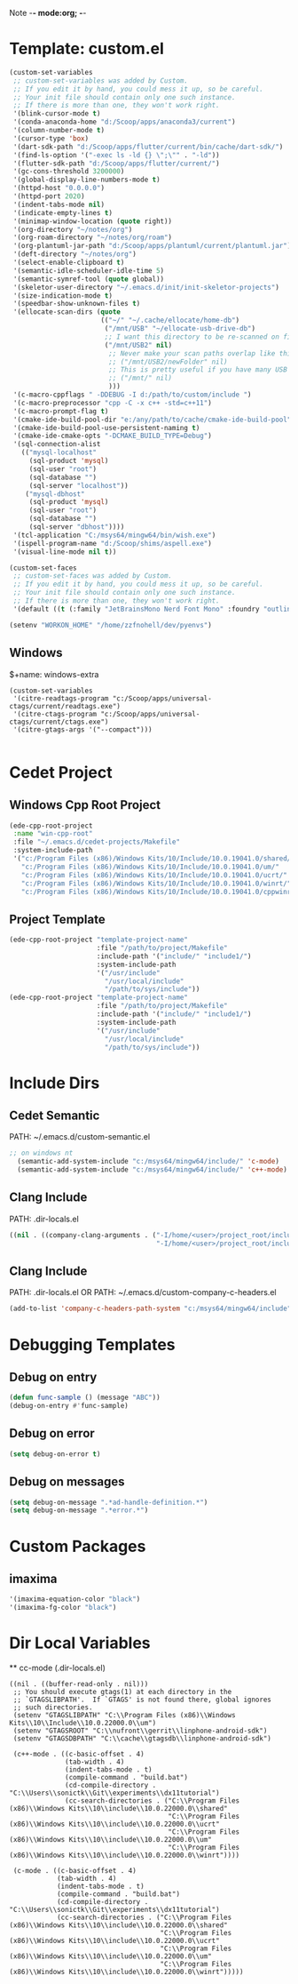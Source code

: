 Note -*- mode:org; -*-

#+STARTUP: showall
#+STARTUP: indent
#+STARTUP: align
#+STARTUP: inlineimages

* Template: custom.el
#+NAME: csv_to_table
#+BEGIN_SRC emacs-lisp
   (custom-set-variables
    ;; custom-set-variables was added by Custom.
    ;; If you edit it by hand, you could mess it up, so be careful.
    ;; Your init file should contain only one such instance.
    ;; If there is more than one, they won't work right.
    '(blink-cursor-mode t)
    '(conda-anaconda-home "d:/Scoop/apps/anaconda3/current")
    '(column-number-mode t)
    '(cursor-type 'box)
    '(dart-sdk-path "d:/Scoop/apps/flutter/current/bin/cache/dart-sdk/")
    '(find-ls-option '("-exec ls -ld {} \";\"" . "-ld"))
    '(flutter-sdk-path "d:/Scoop/apps/flutter/current/")
    '(gc-cons-threshold 3200000)
    '(global-display-line-numbers-mode t)
    '(httpd-host "0.0.0.0")
    '(httpd-port 2020)
    '(indent-tabs-mode nil)
    '(indicate-empty-lines t)
    '(minimap-window-location (quote right))
    '(org-directory "~/notes/org")
    '(org-roam-directory "~/notes/org/roam")
    '(org-plantuml-jar-path "d:/Scoop/apps/plantuml/current/plantuml.jar")
    '(deft-directory "~/notes/org")
    '(select-enable-clipboard t)
    '(semantic-idle-scheduler-idle-time 5)
    '(semantic-symref-tool (quote global))
    '(skeletor-user-directory "~/.emacs.d/init/init-skeletor-projects")
    '(size-indication-mode t)
    '(speedbar-show-unknown-files t)
    '(ellocate-scan-dirs (quote
                          (("~/" "~/.cache/ellocate/home-db")
                           ("/mnt/USB" "~/ellocate-usb-drive-db")
                           ;; I want this directory to be re-scanned on first search after every emacs restart by not creating a database file for it
                           ("/mnt/USB2" nil)
                            ;; Never make your scan paths overlap like this:
                            ;; ("/mnt/USB2/newFolder" nil)
                            ;; This is pretty useful if you have many USB devices, but remember to not overlap like this would if it wasn't commented (because the subdirectory /mnt/USB is also scanned as defined above)
                            ;; ("/mnt/" nil)
                            )))
    '(c-macro-cppflags " -DDEBUG -I d:/path/to/custom/include ")
    '(c-macro-preprocessor "cpp -C -x c++ -std=c++11")
    '(c-macro-prompt-flag t)
    '(cmake-ide-build-pool-dir "e:/any/path/to/cache/cmake-ide-build-pool")
    '(cmake-ide-build-pool-use-persistent-naming t)
    '(cmake-ide-cmake-opts "-DCMAKE_BUILD_TYPE=Debug")
    '(sql-connection-alist
      (("mysql-localhost"
        (sql-product 'mysql)
        (sql-user "root")
        (sql-database "")
        (sql-server "localhost"))
       ("mysql-dbhost"
        (sql-product 'mysql)
        (sql-user "root")
        (sql-database "")
        (sql-server "dbhost"))))
    '(tcl-application "C:/msys64/mingw64/bin/wish.exe")
    '(ispell-program-name "d:/Scoop/shims/aspell.exe")
    '(visual-line-mode nil t))

   (custom-set-faces
    ;; custom-set-faces was added by Custom.
    ;; If you edit it by hand, you could mess it up, so be careful.
    ;; Your init file should contain only one such instance.
    ;; If there is more than one, they won't work right.
    '(default ((t (:family "JetBrainsMono Nerd Font Mono" :foundry "outline" :slant normal :weight normal :height 98 :width normal)))))

   (setenv "WORKON_HOME" "/home/zzfnohell/dev/pyenvs")
#+END_SRC
** Windows
$+name: windows-extra
#+begin_src elisp
  (custom-set-variables
   '(citre-readtags-program "c:/Scoop/apps/universal-ctags/current/readtags.exe")
   '(citre-ctags-program "c:/Scoop/apps/universal-ctags/current/ctags.exe")
   '(citre-gtags-args '("--compact")))

#+end_src

* Cedet Project
** Windows Cpp Root Project
#+name: cedet-windows-cpp-root-project
#+begin_src emacs-lisp
  (ede-cpp-root-project
   :name "win-cpp-root"
   :file "~/.emacs.d/cedet-projects/Makefile"
   :system-include-path
   '("c:/Program Files (x86)/Windows Kits/10/Include/10.0.19041.0/shared/"
     "c:/Program Files (x86)/Windows Kits/10/Include/10.0.19041.0/um/"
     "c:/Program Files (x86)/Windows Kits/10/Include/10.0.19041.0/ucrt/"
     "c:/Program Files (x86)/Windows Kits/10/Include/10.0.19041.0/winrt/"
     "c:/Program Files (x86)/Windows Kits/10/Include/10.0.19041.0/cppwinrt/winrt/"))

#+end_src

** Project Template
#+name: cedet-project-template
#+begin_src emacs-lisp
  (ede-cpp-root-project "template-project-name"
                        :file "/path/to/project/Makefile"
                        :include-path '("include/" "include1/")
                        :system-include-path
                        '("/usr/include"
                          "/usr/local/include"
                          "/path/to/sys/include"))
  (ede-cpp-root-project "template-project-name"
                        :file "/path/to/project/Makefile"
                        :include-path '("include/" "include1/")
                        :system-include-path
                        '("/usr/include"
                          "/usr/local/include"
                          "/path/to/sys/include"))
#+end_src

* Include Dirs
** Cedet Semantic
PATH: ~/.emacs.d/custom-semantic.el
#+name: semantic-system-include
#+begin_src emacs-lisp
;; on windows nt
  (semantic-add-system-include "c:/msys64/mingw64/include/" 'c-mode)
  (semantic-add-system-include "c:/msys64/mingw64/include/" 'c++-mode)
#+end_src

** Clang Include
PATH: .dir-locals.el
#+name: company-clang-arguments
#+begin_src emacs-lisp
((nil . ((company-clang-arguments . ("-I/home/<user>/project_root/include1/"
                                     "-I/home/<user>/project_root/include2/")))))
#+end_src
** Clang Include
PATH: .dir-locals.el
OR
PATH: ~/.emacs.d/custom-company-c-headers.el
#+name: company-c-haeders-path-system
#+begin_src emacs-lisp
  (add-to-list 'company-c-headers-path-system "c:/msys64/mingw64/include")
#+end_src
* Debugging Templates
** Debug on entry
#+name: debug-on-entry-sample
#+begin_src emacs-lisp
  (defun func-sample () (message "ABC"))
  (debug-on-entry #'func-sample)
#+end_src


** Debug on error
#+name: debug-on-error-sample
#+begin_src emacs-lisp
  (setq debug-on-error t)
#+end_src

** Debug on messages
#+name: debug-on-messages-sample
#+begin_src emacs-lisp
  (setq debug-on-message ".*ad-handle-definition.*")
  (setq debug-on-message ".*error.*")
#+end_src


* Custom Packages
** imaxima
#+name: fg/equation color
#+begin_src emacs-lisp
  '(imaxima-equation-color "black")
  '(imaxima-fg-color "black")
#+end_src


*  Dir Local Variables
 ** cc-mode (.dir-locals.el)
 #+NAME: cc-mode-local-variables
 #+begin_src emacs-lisp :file 
     ((nil . ((buffer-read-only . nil)))
      ;; You should execute gtags(1) at each directory in the
      ;; `GTAGSLIBPATH'.  If `GTAGS' is not found there, global ignores
      ;; such directories.
      (setenv "GTAGSLIBPATH" "C:\\Program Files (x86)\\Windows Kits\\10\\Include\\10.0.22000.0\\um")
      (setenv "GTAGSROOT" "C:\\nufront\\gerrit\\linphone-android-sdk")
      (setenv "GTAGSDBPATH" "C:\\cache\\gtagsdb\\linphone-android-sdk")

      (c++-mode . ((c-basic-offset . 4)
                   (tab-width . 4)
                   (indent-tabs-mode . t)
                   (compile-command . "build.bat")
                   (cd-compile-directory . "C:\\Users\\sonictk\\Git\\experiments\\dx11tutorial")
                   (cc-search-directories . ("C:\\Program Files (x86)\\Windows Kits\\10\\include\\10.0.22000.0\\shared"
                                             "C:\\Program Files (x86)\\Windows Kits\\10\\include\\10.0.22000.0\\ucrt"
                                             "C:\\Program Files (x86)\\Windows Kits\\10\\include\\10.0.22000.0\\um"
                                             "C:\\Program Files (x86)\\Windows Kits\\10\\include\\10.0.22000.0\\winrt"))))

      (c-mode . ((c-basic-offset . 4)
                 (tab-width . 4)
                 (indent-tabs-mode . t)
                 (compile-command . "build.bat")
                 (cd-compile-directory . "C:\\Users\\sonictk\\Git\\experiments\\dx11tutorial")
                 (cc-search-directories . ("C:\\Program Files (x86)\\Windows Kits\\10\\include\\10.0.22000.0\\shared"
                                           "C:\\Program Files (x86)\\Windows Kits\\10\\include\\10.0.22000.0\\ucrt"
                                           "C:\\Program Files (x86)\\Windows Kits\\10\\include\\10.0.22000.0\\um"
                                           "C:\\Program Files (x86)\\Windows Kits\\10\\include\\10.0.22000.0\\winrt")))))

 #+end_src
